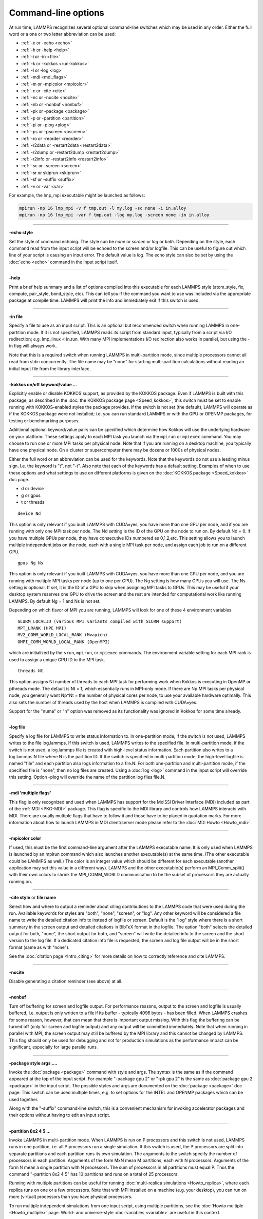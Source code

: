 Command-line options
====================

At run time, LAMMPS recognizes several optional command-line switches
which may be used in any order.  Either the full word or a one or two
letter abbreviation can be used:

* :ref:`-e or -echo <echo>`
* :ref:`-h or -help <help>`
* :ref:`-i or -in <file>`
* :ref:`-k or -kokkos <run-kokkos>`
* :ref:`-l or -log <log>`
* :ref:`-mdi <mdi_flags>`
* :ref:`-m or -mpicolor <mpicolor>`
* :ref:`-c or -cite <cite>`
* :ref:`-nc or -nocite <nocite>`
* :ref:`-nb or -nonbuf <nonbuf>`
* :ref:`-pk or -package <package>`
* :ref:`-p or -partition <partition>`
* :ref:`-pl or -plog <plog>`
* :ref:`-ps or -pscreen <pscreen>`
* :ref:`-ro or -reorder <reorder>`
* :ref:`-r2data or -restart2data <restart2data>`
* :ref:`-r2dump or -restart2dump <restart2dump>`
* :ref:`-r2info or -restart2info <restart2info>`
* :ref:`-sc or -screen <screen>`
* :ref:`-sr or skiprun <skiprun>`
* :ref:`-sf or -suffix <suffix>`
* :ref:`-v or -var <var>`

For example, the lmp_mpi executable might be launched as follows:

.. code-block:: bash

   mpirun -np 16 lmp_mpi -v f tmp.out -l my.log -sc none -i in.alloy
   mpirun -np 16 lmp_mpi -var f tmp.out -log my.log -screen none -in in.alloy

----------

.. _echo:

**-echo style**

Set the style of command echoing.  The style can be *none* or *screen*
or *log* or *both*\ .  Depending on the style, each command read from
the input script will be echoed to the screen and/or logfile.  This
can be useful to figure out which line of your script is causing an
input error.  The default value is *log*\ .  The echo style can also be
set by using the :doc:`echo <echo>` command in the input script itself.

----------

.. _help:

**-help**

Print a brief help summary and a list of options compiled into this
executable for each LAMMPS style (atom_style, fix, compute,
pair_style, bond_style, etc).  This can tell you if the command you
want to use was included via the appropriate package at compile time.
LAMMPS will print the info and immediately exit if this switch is
used.

----------

.. _file:

**-in file**

Specify a file to use as an input script.  This is an optional but
recommended switch when running LAMMPS in one-partition mode.  If it
is not specified, LAMMPS reads its script from standard input, typically
from a script via I/O redirection; e.g. lmp_linux < in.run.
With many MPI implementations I/O redirection also works in parallel,
but using the -in flag will always work.

Note that this is a required switch when running LAMMPS in
multi-partition mode, since multiple processors cannot all read from
stdin concurrently.  The file name may be "none" for starting
multi-partition calculations without reading an initial input file
from the library interface.

----------

.. _run-kokkos:

**-kokkos on/off keyword/value ...**

Explicitly enable or disable KOKKOS support, as provided by the KOKKOS
package.  Even if LAMMPS is built with this package, as described
in the :doc:`the KOKKOS package page <Speed_kokkos>`, this switch must be set to enable
running with KOKKOS-enabled styles the package provides.  If the
switch is not set (the default), LAMMPS will operate as if the KOKKOS
package were not installed; i.e. you can run standard LAMMPS or with
the GPU or OPENMP packages, for testing or benchmarking purposes.

Additional optional keyword/value pairs can be specified which determine
how Kokkos will use the underlying hardware on your platform.  These
settings apply to each MPI task you launch via the ``mpirun`` or
``mpiexec`` command.  You may choose to run one or more MPI tasks per
physical node.  Note that if you are running on a desktop machine, you
typically have one physical node.  On a cluster or supercomputer there
may be dozens or 1000s of physical nodes.

Either the full word or an abbreviation can be used for the keywords.
Note that the keywords do not use a leading minus sign.  I.e. the
keyword is "t", not "-t".  Also note that each of the keywords has a
default setting.  Examples of when to use these options and what
settings to use on different platforms is given on the :doc:`KOKKOS
package <Speed_kokkos>` doc page.

* d or device
* g or gpus
* t or threads

.. parsed-literal::

   device Nd

This option is only relevant if you built LAMMPS with CUDA=yes, you
have more than one GPU per node, and if you are running with only one
MPI task per node.  The Nd setting is the ID of the GPU on the node to
run on.  By default Nd = 0.  If you have multiple GPUs per node, they
have consecutive IDs numbered as 0,1,2,etc.  This setting allows you
to launch multiple independent jobs on the node, each with a single
MPI task per node, and assign each job to run on a different GPU.

.. parsed-literal::

   gpus Ng Ns

This option is only relevant if you built LAMMPS with CUDA=yes, you
have more than one GPU per node, and you are running with multiple MPI
tasks per node (up to one per GPU).  The Ng setting is how many GPUs
you will use.  The Ns setting is optional.  If set, it is the ID of a
GPU to skip when assigning MPI tasks to GPUs.  This may be useful if
your desktop system reserves one GPU to drive the screen and the rest
are intended for computational work like running LAMMPS.  By default
Ng = 1 and Ns is not set.

Depending on which flavor of MPI you are running, LAMMPS will look for
one of these 4 environment variables

.. parsed-literal::

   SLURM_LOCALID (various MPI variants compiled with SLURM support)
   MPT_LRANK (HPE MPI)
   MV2_COMM_WORLD_LOCAL_RANK (Mvapich)
   OMPI_COMM_WORLD_LOCAL_RANK (OpenMPI)

which are initialized by the ``srun``, ``mpirun``, or ``mpiexec``
commands.  The environment variable setting for each MPI rank is used to
assign a unique GPU ID to the MPI task.

.. parsed-literal::

   threads Nt

This option assigns Nt number of threads to each MPI task for
performing work when Kokkos is executing in OpenMP or pthreads mode.
The default is Nt = 1, which essentially runs in MPI-only mode.  If
there are Np MPI tasks per physical node, you generally want Np\*Nt =
the number of physical cores per node, to use your available hardware
optimally.  This also sets the number of threads used by the host when
LAMMPS is compiled with CUDA=yes.

.. deprecated:: 22Dec2022

Support for the "numa" or "n" option was removed as its functionality
was ignored in Kokkos for some time already.

----------

.. _log:

**-log file**

Specify a log file for LAMMPS to write status information to.  In
one-partition mode, if the switch is not used, LAMMPS writes to the
file log.lammps.  If this switch is used, LAMMPS writes to the
specified file.  In multi-partition mode, if the switch is not used, a
log.lammps file is created with high-level status information.  Each
partition also writes to a log.lammps.N file where N is the partition
ID.  If the switch is specified in multi-partition mode, the high-level
logfile is named "file" and each partition also logs information to a
file.N.  For both one-partition and multi-partition mode, if the
specified file is "none", then no log files are created.  Using a
:doc:`log <log>` command in the input script will override this setting.
Option -plog will override the name of the partition log files file.N.

----------

.. _mdi_flags:

**-mdi 'multiple flags'**

This flag is only recognized and used when LAMMPS has support for the MolSSI
Driver Interface (MDI) included as part of the :ref:`MDI <PKG-MDI>`
package.  This flag is specific to the MDI library and controls how LAMMPS
interacts with MDI.  There are usually multiple flags that have to follow it
and those have to be placed in quotation marks.  For more information about
how to launch LAMMPS in MDI client/server mode please refer to the
:doc:`MDI Howto <Howto_mdi>`.

----------

.. _mpicolor:

**-mpicolor color**

If used, this must be the first command-line argument after the LAMMPS
executable name.  It is only used when LAMMPS is launched by an mpirun
command which also launches another executable(s) at the same time.
(The other executable could be LAMMPS as well.)  The color is an
integer value which should be different for each executable (another
application may set this value in a different way).  LAMMPS and the
other executable(s) perform an MPI_Comm_split() with their own colors
to shrink the MPI_COMM_WORLD communication to be the subset of
processors they are actually running on.

----------

.. _cite:

**-cite style** or **file name**

Select how and where to output a reminder about citing contributions
to the LAMMPS code that were used during the run. Available keywords
for styles are "both", "none", "screen", or "log".  Any other keyword
will be considered a file name to write the detailed citation info to
instead of logfile or screen.  Default is the "log" style where there
is a short summary in the screen output and detailed citations
in BibTeX format in the logfile.  The option "both" selects the detailed
output for both, "none", the short output for both, and "screen" will
write the detailed info to the screen and the short version to the log
file.  If a dedicated citation info file is requested, the screen and
log file output will be in the short format (same as with "none").

See the :doc:`citation page <Intro_citing>` for more details on
how to correctly reference and cite LAMMPS.

----------

.. _nocite:

**-nocite**

Disable generating a citation reminder (see above) at all.

----------

.. _nonbuf:

**-nonbuf**

.. versionadded:: 15Sep2022

Turn off buffering for screen and logfile output.  For performance
reasons, output to the screen and logfile is usually buffered, i.e.
output is only written to a file if its buffer - typically 4096 bytes -
has been filled.  When LAMMPS crashes for some reason, however, that can
mean that there is important output missing.  With this flag the
buffering can be turned off (only for screen and logfile output) and any
output will be committed immediately.  Note that when running in
parallel with MPI, the screen output may still be buffered by the MPI
library and this cannot be changed by LAMMPS.  This flag should only be
used for debugging and not for production simulations as the performance
impact can be significant, especially for large parallel runs.

----------

.. _package:

**-package style args ....**

Invoke the :doc:`package <package>` command with style and args.  The
syntax is the same as if the command appeared at the top of the input
script.  For example "-package gpu 2" or "-pk gpu 2" is the same as
:doc:`package gpu 2 <package>` in the input script.  The possible styles
and args are documented on the :doc:`package <package>` doc page.  This
switch can be used multiple times, e.g. to set options for the
INTEL and OPENMP packages which can be used together.

Along with the "-suffix" command-line switch, this is a convenient
mechanism for invoking accelerator packages and their options without
having to edit an input script.

----------

.. _partition:

**-partition 8x2 4 5 ...**

Invoke LAMMPS in multi-partition mode.  When LAMMPS is run on P
processors and this switch is not used, LAMMPS runs in one partition,
i.e. all P processors run a single simulation.  If this switch is
used, the P processors are split into separate partitions and each
partition runs its own simulation.  The arguments to the switch
specify the number of processors in each partition.  Arguments of the
form MxN mean M partitions, each with N processors.  Arguments of the
form N mean a single partition with N processors.  The sum of
processors in all partitions must equal P.  Thus the command
"-partition 8x2 4 5" has 10 partitions and runs on a total of 25
processors.

Running with multiple partitions can be useful for running
:doc:`multi-replica simulations <Howto_replica>`, where each replica
runs on one or a few processors.  Note that with MPI installed on a
machine (e.g. your desktop), you can run on more (virtual) processors
than you have physical processors.

To run multiple independent simulations from one input script, using
multiple partitions, see the :doc:`Howto multiple <Howto_multiple>`
page.  World- and universe-style :doc:`variables <variable>` are useful
in this context.

----------

.. _plog:

**-plog file**

Specify the base name for the partition log files, so partition N
writes log information to file.N. If file is none, then no partition
log files are created.  This overrides the filename specified in the
-log command-line option.  This option is useful when working with
large numbers of partitions, allowing the partition log files to be
suppressed (-plog none) or placed in a subdirectory (-plog
replica_files/log.lammps) If this option is not used the log file for
partition N is log.lammps.N or whatever is specified by the -log
command-line option.

----------

.. _pscreen:

**-pscreen file**

Specify the base name for the partition screen file, so partition N
writes screen information to file.N. If file is "none", then no
partition screen files are created.  This overrides the filename
specified in the -screen command-line option.  This option is useful
when working with large numbers of partitions, allowing the partition
screen files to be suppressed (-pscreen none) or placed in a
subdirectory (-pscreen replica_files/screen).  If this option is not
used the screen file for partition N is screen.N or whatever is
specified by the -screen command-line option.

----------

.. _reorder:

**-reorder**

This option has 2 forms:

.. parsed-literal::

   -reorder nth N
   -reorder custom filename

Reorder the processors in the MPI communicator used to instantiate
LAMMPS, in one of several ways.  The original MPI communicator ranks
all P processors from 0 to P-1.  The mapping of these ranks to
physical processors is done by MPI before LAMMPS begins.  It may be
useful in some cases to alter the rank order.  E.g. to ensure that
cores within each node are ranked in a desired order.  Or when using
the :doc:`run_style verlet/split <run_style>` command with 2 partitions
to ensure that a specific Kspace processor (in the second partition) is
matched up with a specific set of processors in the first partition.
See the :doc:`General tips <Speed_tips>` page for more details.

If the keyword *nth* is used with a setting *N*, then it means every
Nth processor will be moved to the end of the ranking.  This is useful
when using the :doc:`run_style verlet/split <run_style>` command with 2
partitions via the -partition command-line switch.  The first set of
processors will be in the first partition, the second set in the second
partition.  The -reorder command-line switch can alter this so that
the first N procs in the first partition and one proc in the second partition
will be ordered consecutively, e.g. as the cores on one physical node.
This can boost performance.  For example, if you use "-reorder nth 4"
and "-partition 9 3" and you are running on 12 processors, the
processors will be reordered from

.. parsed-literal::

   0 1 2 3 4 5 6 7 8 9 10 11

to

.. parsed-literal::

   0 1 2 4 5 6 8 9 10 3 7 11

so that the processors in each partition will be

.. parsed-literal::

   0 1 2 4 5 6 8 9 10
   3 7 11

See the "processors" command for how to ensure processors from each
partition could then be grouped optimally for quad-core nodes.

If the keyword is *custom*, then a file that specifies a permutation
of the processor ranks is also specified.  The format of the reorder
file is as follows.  Any number of initial blank or comment lines
(starting with a "#" character) can be present.  These should be
followed by P lines of the form:

.. parsed-literal::

   I J

where P is the number of processors LAMMPS was launched with.  Note
that if running in multi-partition mode (see the -partition switch
above) P is the total number of processors in all partitions.  The I
and J values describe a permutation of the P processors.  Every I and
J should be values from 0 to P-1 inclusive.  In the set of P I values,
every proc ID should appear exactly once.  Ditto for the set of P J
values.  A single I,J pairing means that the physical processor with
rank I in the original MPI communicator will have rank J in the
reordered communicator.

Note that rank ordering can also be specified by many MPI
implementations, either by environment variables that specify how to
order physical processors, or by config files that specify what
physical processors to assign to each MPI rank.  The -reorder switch
simply gives you a portable way to do this without relying on MPI
itself.  See the :doc:`processors file <processors>` command for how
to output info on the final assignment of physical processors to
the LAMMPS simulation domain.

----------

.. _restart2data:

**-restart2data restartfile datafile keyword value ...**

Convert the restart file into a data file and immediately exit.  This
is the same operation as if the following 2-line input script were
run:

.. code-block:: LAMMPS

   read_restart restartfile
   write_data datafile keyword value ...

The specified restartfile and/or datafile name may contain the wild-card
character "\*".  The restartfile name may also contain the wild-card
character "%".  The meaning of these characters is explained on the
:doc:`read_restart <read_restart>` and :doc:`write_data <write_data>` doc
pages.  The use of "%" means that a parallel restart file can be read.
Note that a filename such as file.\* may need to be enclosed in quotes or
the "\*" character prefixed with a backslash ("\") to avoid shell
expansion of the "\*" character.

The syntax following restartfile, namely

.. parsed-literal::

   datafile keyword value ...

is identical to the arguments of the :doc:`write_data <write_data>`
command.  See its documentation page for details.  This includes its
optional keyword/value settings.

----------

.. _restart2dump:

**-restart2dump restartfile group-ID dumpstyle dumpfile arg1 arg2 ...**

Convert the restart file into a dump file and immediately exit.  This
is the same operation as if the following 2-line input script were
run:

.. code-block:: LAMMPS

   read_restart restartfile
   write_dump group-ID dumpstyle dumpfile arg1 arg2 ...

Note that the specified restartfile and dumpfile names may contain
wild-card characters ("\*" or "%") as explained on the
:doc:`read_restart <read_restart>` and :doc:`write_dump <write_dump>` doc
pages.  The use of "%" means that a parallel restart file and/or
parallel dump file can be read and/or written.  Note that a filename
such as file.\* may need to be enclosed in quotes or the "\*" character
prefixed with a backslash ("\") to avoid shell expansion of the "\*"
character.

The syntax following restartfile, namely

.. code-block:: LAMMPS

   group-ID dumpstyle dumpfile arg1 arg2 ...

is identical to the arguments of the :doc:`write_dump <write_dump>`
command.  See its documentation page for details.  This includes what
per-atom fields are written to the dump file and optional dump_modify
settings, including ones that affect how parallel dump files are written,
e.g. the *nfile* and *fileper* keywords.  See the
:doc:`dump_modify <dump_modify>` page for details.

----------

.. _restart2info:

**-restart2info restartfile keyword ...**

.. versionadded:: TBD

Write out some info about the restart file and and immediately exit.
This is the same operation as if the following 2-line input script were
run:

.. code-block:: LAMMPS

   read_restart restartfile
   info system group compute fix

The specified restartfile name may contain the wild-card character "\*".
The restartfile name may also contain the wild-card character "%".  The
meaning of these characters is explained on the :doc:`read_restart
<read_restart>` documentation.  The use of "%" means that a parallel
restart file can be read.  Note that a filename such as file.\* may need
to be enclosed in quotes or the "\*" character prefixed with a backslash
("\") to avoid shell expansion of the "\*" character.

Optional keywords may follow the restartfile argument.  Those would
have to be valid keywords for the :doc:`info command <info>`.  The most
useful ones - system, group, computes, and fixes - are already applied.
Appending keywords like *coeffs* or *communication* may provide
additional useful information stored in the restart file.

----------

.. _screen:

**-screen file**

Specify a file for LAMMPS to write its screen information to.  In
one-partition mode, if the switch is not used, LAMMPS writes to the
screen.  If this switch is used, LAMMPS writes to the specified file
instead and you will see no screen output.  In multi-partition mode,
if the switch is not used, high-level status information is written to
the screen.  Each partition also writes to a screen.N file where N is
the partition ID.  If the switch is specified in multi-partition mode,
the high-level screen dump is named "file" and each partition also
writes screen information to a file.N.  For both one-partition and
multi-partition mode, if the specified file is "none", then no screen
output is performed. Option -pscreen will override the name of the
partition screen files file.N.

----------

.. _skiprun:

**-skiprun**

Insert the command :doc:`timer timeout 0 every 1 <timer>` at the
beginning of an input file or after a :doc:`clear <clear>` command.
This has the effect that the entire LAMMPS input script is processed
without executing actual :doc:`run <run>` or :doc:`minimize <minimize>`
and similar commands (their main loops are skipped).  This can be
helpful and convenient to test input scripts of long running
calculations for correctness to avoid having them crash after a
long time due to a typo or syntax error in the middle or at the end.

----------

.. _suffix:

**-suffix style args**

Use variants of various styles if they exist.  The specified style can
be *gpu*, *intel*, *kk*, *omp*, *opt*, or *hybrid*\ .  These
refer to optional packages that LAMMPS can be built with, as described
in :doc:`Accelerate performance <Speed>`.  The "gpu" style corresponds to the
GPU package, the "intel" style to the INTEL package, the "kk"
style to the KOKKOS package, the "opt" style to the OPT package, and
the "omp" style to the OPENMP package. The hybrid style is the only
style that accepts arguments. It allows for two packages to be
specified. The first package specified is the default and will be used
if it is available. If no style is available for the first package,
the style for the second package will be used if available. For
example, "-suffix hybrid intel omp" will use styles from the
INTEL package if they are installed and available, but styles for
the OPENMP package otherwise.

Along with the "-package" command-line switch, this is a convenient
mechanism for invoking accelerator packages and their options without
having to edit an input script.

As an example, all of the packages provide a :doc:`pair_style lj/cut <pair_lj>` variant, with style names lj/cut/gpu,
lj/cut/intel, lj/cut/kk, lj/cut/omp, and lj/cut/opt.  A variant style
can be specified explicitly in your input script, e.g. pair_style
lj/cut/gpu.  If the -suffix switch is used the specified suffix
(gpu,intel,kk,omp,opt) is automatically appended whenever your input
script command creates a new :doc:`atom style <atom_style>`,
:doc:`pair style <pair_style>`, :doc:`fix <fix>`,
:doc:`compute <compute>`, or :doc:`run style <run_style>`.  If the
variant version does not exist, the standard version is created.

For the GPU package, using this command-line switch also invokes the
default GPU settings, as if the command "package gpu 1" were used at
the top of your input script.  These settings can be changed by using
the "-package gpu" command-line switch or the :doc:`package gpu <package>` command in your script.

For the INTEL package, using this command-line switch also
invokes the default INTEL settings, as if the command "package
intel 1" were used at the top of your input script.  These settings
can be changed by using the "-package intel" command-line switch or
the :doc:`package intel <package>` command in your script. If the
OPENMP package is also installed, the hybrid style with "intel omp"
arguments can be used to make the omp suffix a second choice, if a
requested style is not available in the INTEL package.  It will
also invoke the default OPENMP settings, as if the command "package
omp 0" were used at the top of your input script.  These settings can
be changed by using the "-package omp" command-line switch or the
:doc:`package omp <package>` command in your script.

For the KOKKOS package, using this command-line switch also invokes
the default KOKKOS settings, as if the command "package kokkos" were
used at the top of your input script.  These settings can be changed
by using the "-package kokkos" command-line switch or the :doc:`package kokkos <package>` command in your script.

For the OMP package, using this command-line switch also invokes the
default OMP settings, as if the command "package omp 0" were used at
the top of your input script.  These settings can be changed by using
the "-package omp" command-line switch or the :doc:`package omp <package>` command in your script.

The :doc:`suffix <suffix>` command can also be used within an input
script to set a suffix, or to turn off or back on any suffix setting
made via the command line.

----------

.. _var:

**-var name value1 value2 ...**

Specify a variable that will be defined for substitution purposes when
the input script is read.  This switch can be used multiple times to
define multiple variables.  "Name" is the variable name which can be a
single character (referenced as $x in the input script) or a full
string (referenced as ${abc}).  An :doc:`index-style variable <variable>` will be created and populated with the
subsequent values, e.g. a set of filenames.  Using this command-line
option is equivalent to putting the line "variable name index value1
value2 ..."  at the beginning of the input script.  Defining an index
variable as a command-line argument overrides any setting for the same
index variable in the input script, since index variables cannot be
re-defined.

See the :doc:`variable <variable>` command for more info on defining
index and other kinds of variables and the :doc:`Parsing rules <Commands_parse>`
page for more info on using variables in input scripts.

.. note::

   Currently, the command-line parser looks for arguments that
   start with "-" to indicate new switches.  Thus you cannot specify
   multiple variable values if any of them start with a "-", e.g. a
   negative numeric value.  It is OK if the first value1 starts with a
   "-", since it is automatically skipped.
